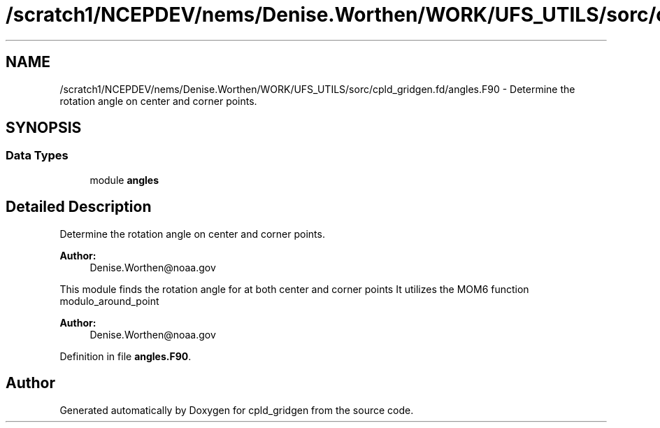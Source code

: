 .TH "/scratch1/NCEPDEV/nems/Denise.Worthen/WORK/UFS_UTILS/sorc/cpld_gridgen.fd/angles.F90" 3 "Mon Mar 18 2024" "Version 1.13.0" "cpld_gridgen" \" -*- nroff -*-
.ad l
.nh
.SH NAME
/scratch1/NCEPDEV/nems/Denise.Worthen/WORK/UFS_UTILS/sorc/cpld_gridgen.fd/angles.F90 \- 
Determine the rotation angle on center and corner points\&.  

.SH SYNOPSIS
.br
.PP
.SS "Data Types"

.in +1c
.ti -1c
.RI "module \fBangles\fP"
.br
.in -1c
.SH "Detailed Description"
.PP 
Determine the rotation angle on center and corner points\&. 


.PP
\fBAuthor:\fP
.RS 4
Denise.Worthen@noaa.gov
.RE
.PP
This module finds the rotation angle for at both center and corner points It utilizes the MOM6 function modulo_around_point 
.PP
\fBAuthor:\fP
.RS 4
Denise.Worthen@noaa.gov 
.RE
.PP

.PP
Definition in file \fBangles\&.F90\fP\&.
.SH "Author"
.PP 
Generated automatically by Doxygen for cpld_gridgen from the source code\&.

